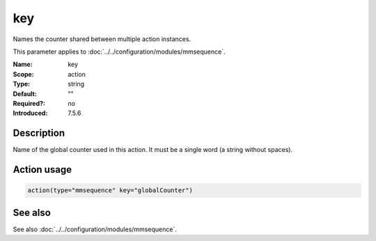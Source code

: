 .. _param-mmsequence-key:
.. _mmsequence.parameter.action.key:

.. meta::
   :tag: module:mmsequence
   :tag: parameter:key

key
===

.. index::
   single: mmsequence; key
   single: key

.. summary-start

Names the counter shared between multiple action instances.

.. summary-end

This parameter applies to :doc:`../../configuration/modules/mmsequence`.

:Name: key
:Scope: action
:Type: string
:Default: ""
:Required?: no
:Introduced: 7.5.6

Description
-----------
Name of the global counter used in this action.
It must be a single word (a string without spaces).

Action usage
------------
.. _param-mmsequence-action-key:
.. _mmsequence.parameter.action.key-usage:

.. code-block:: rsyslog

   action(type="mmsequence" key="globalCounter")

See also
--------
See also :doc:`../../configuration/modules/mmsequence`.


